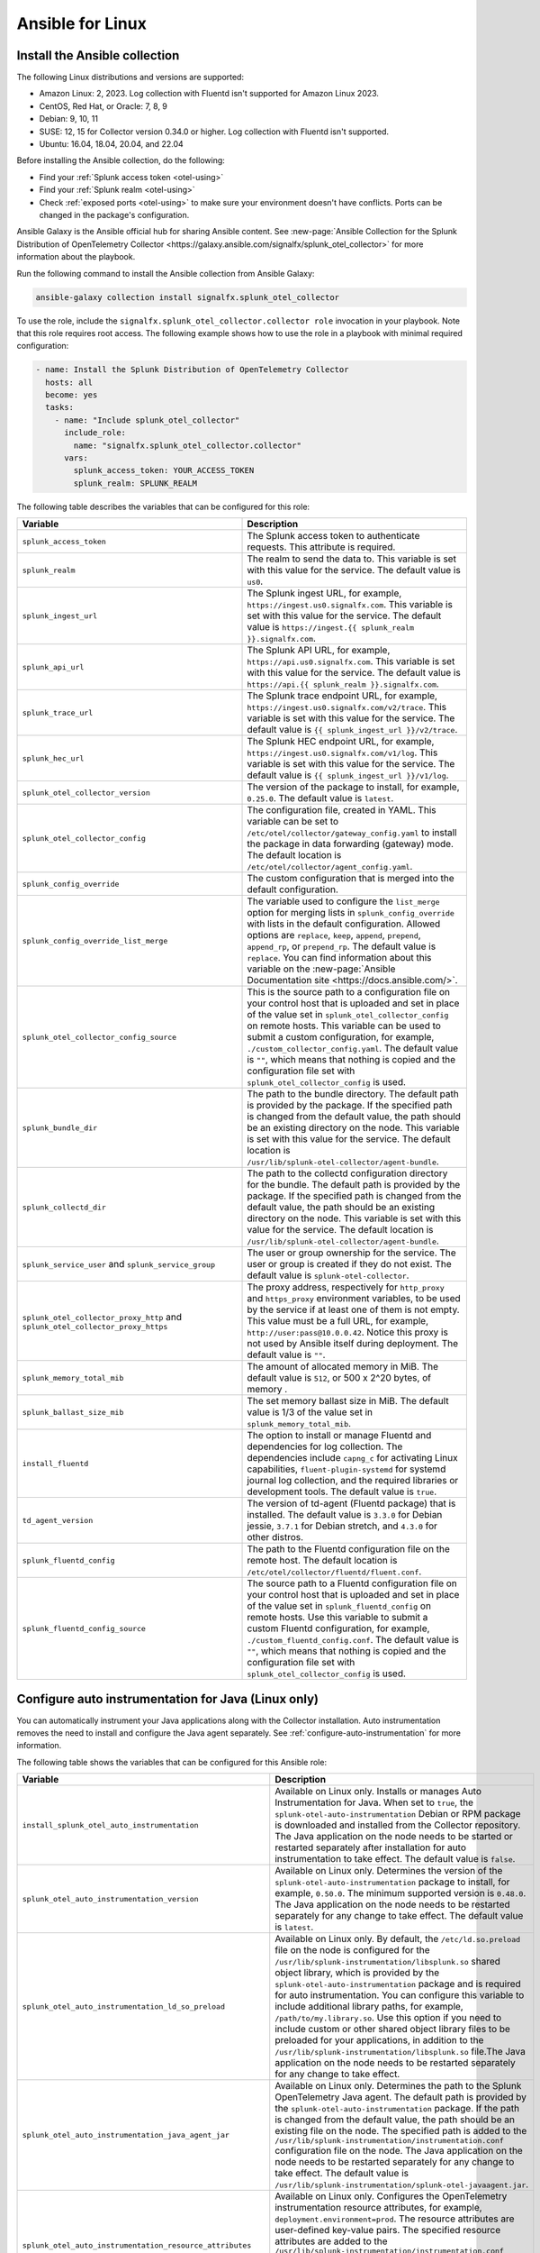 .. _deployment-linux-ansible:

**********************
Ansible for Linux
**********************

.. meta::
      :description: Describes how to install the Splunk Observability Cloud OpenTelemetry Collector Ansible role on Linux.

Install the Ansible collection
=========================================

The following Linux distributions and versions are supported:

* Amazon Linux: 2, 2023. Log collection with Fluentd isn't supported for Amazon Linux 2023.
* CentOS, Red Hat, or Oracle: 7, 8, 9
* Debian: 9, 10, 11
* SUSE: 12, 15 for Collector version 0.34.0 or higher. Log collection with Fluentd isn't supported.
* Ubuntu: 16.04, 18.04, 20.04, and 22.04

Before installing the Ansible collection, do the following:

* Find your :ref:`Splunk access token <otel-using>`
* Find your :ref:`Splunk realm <otel-using>`
* Check :ref:`exposed ports <otel-using>` to make sure your environment doesn't have conflicts. Ports can be changed in the package's configuration.

Ansible Galaxy is the Ansible official hub for sharing Ansible content. See :new-page:`Ansible Collection for the Splunk Distribution of OpenTelemetry Collector <https://galaxy.ansible.com/signalfx/splunk_otel_collector>` for more information about the playbook. 

Run the following command to install the Ansible collection from Ansible Galaxy:

.. code-block:: bash

   ansible-galaxy collection install signalfx.splunk_otel_collector

To use the role, include the ``signalfx.splunk_otel_collector.collector role`` invocation in your playbook. Note that this role requires root access. The following example shows how to use the role in a playbook with minimal required configuration:

.. code-block:: bash

   - name: Install the Splunk Distribution of OpenTelemetry Collector
     hosts: all
     become: yes
     tasks:
       - name: "Include splunk_otel_collector"
         include_role:
           name: "signalfx.splunk_otel_collector.collector"
         vars:
           splunk_access_token: YOUR_ACCESS_TOKEN
           splunk_realm: SPLUNK_REALM

The following table describes the variables that can be configured for this role:

.. list-table::       
   :header-rows: 1
   :widths: 50 50
   :width: 100%
   
   * - Variable
     - Description
   * - ``splunk_access_token``
     - The Splunk access token to authenticate requests. This attribute is required.
   * - ``splunk_realm``
     - The realm to send the data to. This variable is set with this value for the service. The default value is ``us0``.
   * - ``splunk_ingest_url``
     - The Splunk ingest URL, for example, ``https://ingest.us0.signalfx.com``. This variable is set with this value for the service. The default value is ``https://ingest.{{ splunk_realm }}.signalfx.com``. 
   * - ``splunk_api_url``
     - The Splunk API URL, for example, ``https://api.us0.signalfx.com``. This variable is set with this value for the service. The default value is ``https://api.{{ splunk_realm }}.signalfx.com``.
   * - ``splunk_trace_url``
     - The Splunk trace endpoint URL, for example, ``https://ingest.us0.signalfx.com/v2/trace``. This variable is set with this value for the service. The default value is ``{{ splunk_ingest_url }}/v2/trace``.
   * - ``splunk_hec_url``
     -  The Splunk HEC endpoint URL, for example, ``https://ingest.us0.signalfx.com/v1/log``. This variable is set with this value for the service. The default value is ``{{ splunk_ingest_url }}/v1/log``.
   * - ``splunk_otel_collector_version``
     - The version of the package to install, for example, ``0.25.0``. The default value is ``latest``.
   * - ``splunk_otel_collector_config``
     - The configuration file, created in YAML. This variable can be set to ``/etc/otel/collector/gateway_config.yaml`` to install the package in data forwarding (gateway) mode. The default location is ``/etc/otel/collector/agent_config.yaml``.
   * - ``splunk_config_override``
     - The custom configuration that is merged into the default configuration.
   * - ``splunk_config_override_list_merge``
     - The variable used to configure the ``list_merge`` option for merging lists in ``splunk_config_override`` with lists in the default configuration. Allowed options are ``replace``, ``keep``, ``append``, ``prepend``, ``append_rp``, or ``prepend_rp``. The default value is ``replace``. You can find information about this variable on the :new-page:`Ansible Documentation site <https://docs.ansible.com/>`.
   * - ``splunk_otel_collector_config_source``
     - This is the source path to a configuration file on your control host that is uploaded and set in place of the value set in ``splunk_otel_collector_config`` on remote hosts. This variable can be used to submit a custom configuration, for example, ``./custom_collector_config.yaml``. The default value is ``""``, which means that nothing is copied and the configuration file set with ``splunk_otel_collector_config`` is used.
   * - ``splunk_bundle_dir``
     - The path to the bundle directory. The default path is provided by the package. If the specified path is changed from the default value, the path should be an existing directory on the node. This variable is set with this value for the service. The default location is ``/usr/lib/splunk-otel-collector/agent-bundle``.
   * - ``splunk_collectd_dir``
     - The path to the collectd configuration directory for the bundle. The default path is provided by the package. If the specified path is changed from the default value, the path should be an existing directory on the node. This variable is set with this value for the service. The default location is ``/usr/lib/splunk-otel-collector/agent-bundle``.
   * - ``splunk_service_user`` and ``splunk_service_group``
     - The user or group ownership for the service. The user or group is created if they do not exist. The default value is ``splunk-otel-collector``.
   * - ``splunk_otel_collector_proxy_http`` and ``splunk_otel_collector_proxy_https``
     - The proxy address, respectively for ``http_proxy`` and ``https_proxy`` environment variables, to be used by the service if at least one of them is not empty. This value must be a full URL, for example, ``http://user:pass@10.0.0.42``. Notice this proxy is not used by Ansible itself during deployment. The default value is ``""``.   
   * - ``splunk_memory_total_mib``
     - The amount of allocated memory in MiB. The default value is ``512``, or 500 x 2^20 bytes, of memory .
   * - ``splunk_ballast_size_mib``
     - The set memory ballast size in MiB. The default value is 1/3 of the value set in ``splunk_memory_total_mib``.
   * - ``install_fluentd``
     - The option to install or manage Fluentd and dependencies for log collection. The dependencies include ``capng_c`` for activating Linux capabilities, ``fluent-plugin-systemd`` for systemd journal log collection, and the required libraries or development tools. The default value is ``true``.
   * - ``td_agent_version``
     - The version of td-agent (Fluentd package) that is installed. The default value is ``3.3.0`` for Debian jessie, ``3.7.1`` for Debian stretch, and ``4.3.0`` for other distros.
   * - ``splunk_fluentd_config``
     - The path to the Fluentd configuration file on the remote host. The default location is ``/etc/otel/collector/fluentd/fluent.conf``.
   * - ``splunk_fluentd_config_source``
     - The source path to a Fluentd configuration file on your control host that is uploaded and set in place of the value set in ``splunk_fluentd_config`` on remote hosts. Use this variable to submit a custom Fluentd configuration, for example, ``./custom_fluentd_config.conf``. The default value is ``""``, which means that nothing is copied and the configuration file set with ``splunk_otel_collector_config`` is used.

.. _ansible-zero-config-java:

Configure auto instrumentation for Java (Linux only)
======================================================

You can automatically instrument your Java applications along with the Collector installation. Auto instrumentation removes the need to install and configure the Java agent separately. See :ref:`configure-auto-instrumentation` for more information. 

The following table shows the variables that can be configured for this Ansible role:

.. list-table::
   :widths: 50 50
   :header-rows: 1

   * - Variable
     - Description
   * - ``install_splunk_otel_auto_instrumentation``
     - Available on Linux only. Installs or manages Auto Instrumentation for Java. When set to ``true``, the ``splunk-otel-auto-instrumentation`` Debian or RPM package is downloaded and installed from the Collector repository. The Java application on the node needs to be started or restarted separately after installation for auto instrumentation to take effect. The default value is ``false``.
   * - ``splunk_otel_auto_instrumentation_version``
     - Available on Linux only. Determines the version of the ``splunk-otel-auto-instrumentation`` package to install, for example, ``0.50.0``. The minimum supported version is ``0.48.0``. The Java application on the node needs to be restarted separately for any change to take effect. The default value is ``latest``.
   * - ``splunk_otel_auto_instrumentation_ld_so_preload``
     - Available on Linux only. By default, the ``/etc/ld.so.preload`` file on the node is configured for the ``/usr/lib/splunk-instrumentation/libsplunk.so`` shared object library, which is provided by the ``splunk-otel-auto-instrumentation`` package and is required for auto instrumentation. You can configure this variable to include additional library paths, for example, ``/path/to/my.library.so``. Use this option if you need to include custom or other shared object library files to be preloaded for your applications, in addition to the ``/usr/lib/splunk-instrumentation/libsplunk.so`` file.The Java application on the node needs to be restarted separately for any change to take effect.
   * - ``splunk_otel_auto_instrumentation_java_agent_jar``
     - Available on Linux only. Determines the path to the Splunk OpenTelemetry Java agent. The default path is provided by the ``splunk-otel-auto-instrumentation`` package. If the path is changed from the default value, the path should be an existing file on the node. The specified path is added to the ``/usr/lib/splunk-instrumentation/instrumentation.conf`` configuration file on the node. The Java application on the node needs to be restarted separately for any change to take effect. The default value is ``/usr/lib/splunk-instrumentation/splunk-otel-javaagent.jar``.
   * - ``splunk_otel_auto_instrumentation_resource_attributes``
     - Available on Linux only. Configures the OpenTelemetry instrumentation resource attributes, for example, ``deployment.environment=prod``. The resource attributes are user-defined key-value pairs. The specified resource attributes are added to the ``/usr/lib/splunk-instrumentation/instrumentation.conf`` configuration file on the node. The Java application on the node needs to be restarted separately for any change to take effect. See :ref:`trace-configuration-java` for more information.
   * -  ``splunk_otel_auto_instrumentation_service_name`` 
     - Available on Linux only. Explicitly sets the service name for the instrumented Java application, for example, ``my.service``. By default, the service name is automatically derived from the arguments of the Java executable on the node. The specified service name is added to the ``/usr/lib/splunk-instrumentation/instrumentation.conf`` configuration file on the node, overriding any generated service name. See :ref:`trace-configuration-java` for more information. The Java application on the node needs to be restarted separately for any change to take effect.
   * - ``splunk_otel_auto_instrumentation_generate_service_name``
     - Set to ``false`` to prevent the preloader from setting the ``OTEL_SERVICE_NAME`` environment variable.
   * - ``splunk_otel_auto_instrumentation_disable_telemetry``
     - Prevents the preloader from sending the ``splunk.linux-autoinstr.executions`` metric to the Collector.
   * - ``splunk_otel_auto_instrumentation_enable_profiler``
     - Activates or deactivates AlwaysOn CPU Profiling.
   * - ``splunk_otel_auto_instrumentation_enable_profiler_memory``
     - Activates or deactivates AlwaysOn Memory Profiling.
   * - ``splunk_otel_auto_instrumentation_enable_metrics``
     - Activates or deactivates JVM metrics. 

